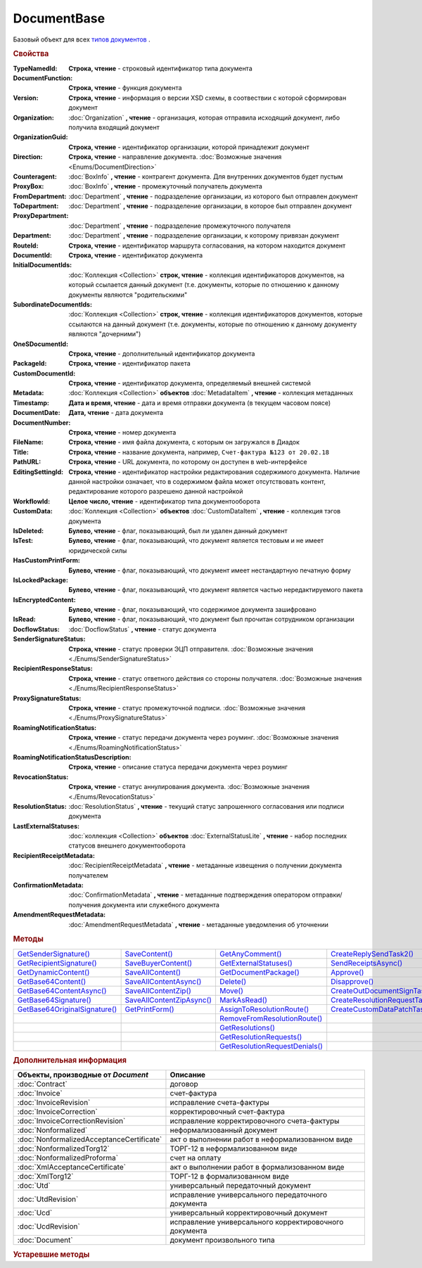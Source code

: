 DocumentBase
============

Базовый объект для всех |DocumentBase-Inheritable|_ .


.. rubric:: Свойства

:TypeNamedId:
  **Строка, чтение** - строковый идентификатор типа документа

:DocumentFunction:
  **Строка, чтение** - функция документа

:Version:
  **Строка, чтение** - информация о версии XSD схемы, в соотвествии с которой сформирован документ

:Organization:
  :doc:`Organization` **, чтение** - организация, которая отправила исходящий документ, либо получила входящий документ

:OrganizationGuid:
  **Строка, чтение** - идентификатор организации, которой принадлежит документ

  .. versionadded:: 5.31.0

:Direction:
  **Строка, чтение** - направление документа. :doc:`Возможные значения <Enums/DocumentDirection>`

:Counteragent:
  :doc:`BoxInfo` **, чтение** - контрагент документа. Для внутренних документов будет пустым

:ProxyBox:
  :doc:`BoxInfo` **, чтение** - промежуточный получатель документа

  .. versionadded:: 5.34.0

:FromDepartment:
  :doc:`Department` **, чтение** - подразделение организации, из которого был отправлен документ

  .. versionadded:: 3.0.8

:ToDepartment:
  :doc:`Department` **, чтение** - подразделение организации, в которое был отправлен документ

  .. versionadded:: 3.0.8

:ProxyDepartment:
  :doc:`Department` **, чтение** - подразделение промежуточного получателя

  .. versionadded:: 5.34.0

:Department:
  :doc:`Department` **, чтение** - подразделение организации, к которому привязан документ

:RouteId:
  **Строка, чтение** - идентификатор маршрута согласования, на котором находится документ

:DocumentId:
  **Строка, чтение** - идентификатор документа

:InitialDocumentIds:
  :doc:`Коллекция  <Collection>` **строк, чтение** - коллекция идентификаторов документов, на который ссылается данный документ (т.е. документы, которые по отношению к данному документы являются "родительскими"

:SubordinateDocumentIds:
  :doc:`Коллекция <Collection>` **строк, чтение** - коллекция идентификаторов документов, которые ссылаются на данный документ (т.е. документы, которые по отношению к данному документу являются "дочерними")

:OneSDocumentId:
  **Строка, чтение** - дополнительный идентификатор документа

:PackageId:
  **Строка, чтение** - идентификатор пакета

:CustomDocumentId:
  **Строка, чтение** - идентификатор документа, определяемый внешней системой

:Metadata:
  :doc:`Коллекция <Collection>` **объектов** :doc:`MetadataItem` **, чтение** - коллекция метаданных

:Timestamp:
  **Дата и время, чтение** - дата и время отправки документа (в текущем часовом поясе)

:DocumentDate:
  **Дата, чтение** - дата документа

:DocumentNumber:
  **Строка, чтение** - номер документа

:FileName:
  **Строка, чтение** - имя файла документа, с которым он загружался в Диадок

:Title:
  **Строка, чтение** - название документа, например, ``Счет-фактура №123 от 20.02.18``

:PathURL:
  **Строка, чтение** - URL документа, по которому он доступен в web-интерфейсе

:EditingSettingId:
  **Строка, чтение** - идентификатор настройки редактирования содержимого документа.
  Наличие данной настройки означает, что в содержимом файла может отсутствовать контент, редактирование которого разрешено данной настройкой

  .. versionadded:: 5.29.13

:WorkflowId:
  **Целое число, чтение** - идентификатор типа документооборота

:CustomData:
  :doc:`Коллекция <Collection>` **объектов** :doc:`CustomDataItem` **, чтение** - коллекция тэгов документа

:IsDeleted:
  **Булево, чтение** - флаг, показывающий, был ли удален данный документ

:IsTest:
  **Булево, чтение** - флаг, показывающий, что документ является тестовым и не имеет юридической силы

:HasCustomPrintForm:
  **Булево, чтение** - флаг, показывающий, что документ имеет нестандартную печатную форму

  .. versionadded:: 3.0.10

:IsLockedPackage:
  **Булево, чтение** - флаг, показывающий, что документ является частью нередактируемого пакета

  .. versionadded:: 5.3.0

:IsEncryptedContent:
  **Булево, чтение** - флаг, показывающий, что содержимое документа зашифровано

  .. versionadded:: 5.3.0

:IsRead:
  **Булево, чтение** - флаг, показывающий, что документ был прочитан сотрудником организации

:DocflowStatus:
  :doc:`DocflowStatus` **, чтение** - статус документа

:SenderSignatureStatus:
  **Строка, чтение** - статус проверки ЭЦП отправителя. :doc:`Возможные значения <./Enums/SenderSignatureStatus>`

:RecipientResponseStatus:
  **Строка, чтение** - статус ответного действия со стороны получателя. :doc:`Возможные значения <./Enums/RecipientResponseStatus>`

:ProxySignatureStatus:
  **Строка, чтение** -  статус промежуточной подписи. :doc:`Возможные значения <./Enums/ProxySignatureStatus>`

  .. versionadded:: 5.31.0

:RoamingNotificationStatus:
  **Строка, чтение** - статус передачи документа через роуминг. :doc:`Возможные значения <./Enums/RoamingNotificationStatus>`

  .. versionadded:: 5.3.1

:RoamingNotificationStatusDescription:
  **Строка, чтение** - описание статуса передачи документа через роуминг

  .. versionadded:: 5.3.1

:RevocationStatus:
  **Строка, чтение** - статус аннулирования документа. :doc:`Возможные значения <./Enums/RevocationStatus>`

:ResolutionStatus:
  :doc:`ResolutionStatus` **, чтение** - текущий статус запрошенного согласования или подписи документа

:LastExternalStatuses:
  :doc:`коллекция <Collection>` **объектов** :doc:`ExternalStatusLite` **, чтение** - набор последних статусов внешнего документооборота

  .. versionadded:: 5.32.0

:RecipientReceiptMetadata:
  :doc:`RecipientReceiptMetadata` **, чтение** - метаданные извещения о получении документа получателем

:ConfirmationMetadata:
  :doc:`ConfirmationMetadata` **, чтение** - метаданные подтверждения оператором отправки/получения документа или служебного документа

:AmendmentRequestMetadata:
  :doc:`AmendmentRequestMetadata` **, чтение** - метаданные уведомления об уточнении



.. rubric:: Методы

+--------------------------------------------+----------------------------------------+---------------------------------------------+---------------------------------------------+
| |DocumentBase-GetSenderSignature|_         | |DocumentBase-SaveContent|_            | |DocumentBase-GetAnyComment|_               | |DocumentBase-CreateReplySendTask2|_        |
+--------------------------------------------+----------------------------------------+---------------------------------------------+---------------------------------------------+
| |DocumentBase-GetRecipientSignature|_      | |DocumentBase-SaveBuyerContent|_       | |DocumentBase-GetExternalStatuses|_         | |DocumentBase-SendReceiptsAsync|_           |
+--------------------------------------------+----------------------------------------+---------------------------------------------+---------------------------------------------+
| |DocumentBase-GetDynamicContent|_          | |DocumentBase-SaveAllContent|_         | |DocumentBase-GetDocumentPackage|_          | |DocumentBase-Approve|_                     |
+--------------------------------------------+----------------------------------------+---------------------------------------------+---------------------------------------------+
| |DocumentBase-GetBase64Content|_           | |DocumentBase-SaveAllContentAsync|_    | |DocumentBase-Delete|_                      | |DocumentBase-Disapprove|_                  |
+--------------------------------------------+----------------------------------------+---------------------------------------------+---------------------------------------------+
| |DocumentBase-GetBase64ContentAsync|_      | |DocumentBase-SaveAllContentZip|_      | |DocumentBase-Move|_                        | |DocumentBase-CreateOutDocumentSignTask|_   |
+--------------------------------------------+----------------------------------------+---------------------------------------------+---------------------------------------------+
| |DocumentBase-GetBase64Signature|_         | |DocumentBase-SaveAllContentZipAsync|_ | |DocumentBase-MarkAsRead|_                  | |DocumentBase-CreateResolutionRequestTask|_ |
+--------------------------------------------+----------------------------------------+---------------------------------------------+---------------------------------------------+
| |DocumentBase-GetBase64OriginalSignature|_ | |DocumentBase-GetPrintForm|_           | |DocumentBase-AssignToResolutionRoute|_     | |DocumentBase-CreateCustomDataPatchTask|_   |
+--------------------------------------------+----------------------------------------+---------------------------------------------+---------------------------------------------+
|                                            |                                        | |DocumentBase-RemoveFromResolutionRoute|_   |                                             |
+--------------------------------------------+----------------------------------------+---------------------------------------------+---------------------------------------------+
|                                            |                                        | |DocumentBase-GetResolutions|_              |                                             |
+--------------------------------------------+----------------------------------------+---------------------------------------------+---------------------------------------------+
|                                            |                                        | |DocumentBase-GetResolutionRequests|_       |                                             |
+--------------------------------------------+----------------------------------------+---------------------------------------------+---------------------------------------------+
|                                            |                                        | |DocumentBase-GetResolutionRequestDenials|_ |                                             |
+--------------------------------------------+----------------------------------------+---------------------------------------------+---------------------------------------------+


.. |DocumentBase-GetSenderSignature| replace:: GetSenderSignature()
.. |DocumentBase-GetRecipientSignature| replace:: GetRecipientSignature()
.. |DocumentBase-GetDynamicContent| replace:: GetDynamicContent()
.. |DocumentBase-GetBase64Content| replace:: GetBase64Content()
.. |DocumentBase-GetBase64ContentAsync| replace:: GetBase64ContentAsync()
.. |DocumentBase-GetBase64Signature| replace:: GetBase64Signature()
.. |DocumentBase-GetBase64OriginalSignature| replace:: GetBase64OriginalSignature()

.. |DocumentBase-SaveContent| replace:: SaveContent()
.. |DocumentBase-SaveBuyerContent| replace:: SaveBuyerContent()
.. |DocumentBase-SaveAllContent| replace:: SaveAllContent()
.. |DocumentBase-SaveAllContentAsync| replace:: SaveAllContentAsync()
.. |DocumentBase-SaveAllContentZip| replace:: SaveAllContentZip()
.. |DocumentBase-SaveAllContentZipAsync| replace:: SaveAllContentZipAsync()
.. |DocumentBase-GetPrintForm| replace:: GetPrintForm()

.. |DocumentBase-GetAnyComment| replace:: GetAnyComment()
.. |DocumentBase-GetExternalStatuses| replace:: GetExternalStatuses()
.. |DocumentBase-GetDocumentPackage| replace:: GetDocumentPackage()
.. |DocumentBase-Delete| replace:: Delete()
.. |DocumentBase-Move| replace:: Move()
.. |DocumentBase-MarkAsRead| replace:: MarkAsRead()
.. |DocumentBase-AssignToResolutionRoute| replace:: AssignToResolutionRoute()
.. |DocumentBase-RemoveFromResolutionRoute| replace:: RemoveFromResolutionRoute()
.. |DocumentBase-GetResolutions| replace:: GetResolutions()
.. |DocumentBase-GetResolutionRequests| replace:: GetResolutionRequests()
.. |DocumentBase-GetResolutionRequestDenials| replace:: GetResolutionRequestDenials()

.. |DocumentBase-CreateReplySendTask2| replace:: CreateReplySendTask2()
.. |DocumentBase-SendReceiptsAsync| replace:: SendReceiptsAsync()
.. |DocumentBase-Approve| replace:: Approve()
.. |DocumentBase-Disapprove| replace:: Disapprove()
.. |DocumentBase-CreateOutDocumentSignTask| replace:: CreateOutDocumentSignTask()
.. |DocumentBase-CreateResolutionRequestTask| replace:: CreateResolutionRequestTask()
.. |DocumentBase-CreateCustomDataPatchTask| replace:: CreateCustomDataPatchTask()



.. _DocumentBase-GetSenderSignature:
.. method:: DocumentBase.GetSenderSignature()

  Возвращает :doc:`представление подписи <Signature>` титула отправителя



.. _DocumentBase-GetRecipientSignature:
.. method:: DocumentBase.GetRecipientSignature()

  Возвращает :doc:`представление подписи <Signature>` получателя документа


.. _DocumentBase-GetDynamicContent:
.. method:: DocumentBase.GetDynamicContent(DocflowSide)

  :DocflowSide: ``Строка`` Сторона документооборота, чей титул будет представлен. :doc:`Возможные значения <Enums/DocflowSide>`

  Возвращает :doc:`упрощённое представление контента <DynamicContent>` титула документа со стороны *DocflowSide*.
  Если запрашиваемого титула у документа нет, то результатом будет :doc:`пустым <Descriptions/Empty_Com_Object>`.
  Если для данного документа не существует схемы, в которой можно представить контент документа, то так же результатом будет :doc:`пустым <Descriptions/Empty_Com_Object>`


.. _DocumentBase-GetBase64Content:
.. method:: DocumentBase.GetBase64Content(DocflowSide)

  :DocflowSide: ``Строка`` Сторона документооборота, чей титул будет представлен. :doc:`Возможные значения <Enums/DocflowSide>`

  Возвращает контент титула документа со стороны *DocflowSide* в виде Base64 строки



.. _DocumentBase-GetBase64ContentAsync:
.. method:: DocumentBase.GetBase64ContentAsync(DocflowSide)

  :DocflowSide: ``Строка`` Сторона документооборота, чей титул будет представлен. :doc:`Возможные значения <Enums/DocflowSide>`

  Возвращает контент титула документа со стороны *DocflowSide* в виде Base64 строки



.. _DocumentBase-GetBase64Signature:
.. method:: DocumentBase.GetBase64Signature(DocflowSide)

  :DocflowSide: ``Строка`` Сторона документооборота, подпись титула которой будет представлена. :doc:`Возможные значения <Enums/DocflowSide>`

  Возвращает подпись с меткой времени к титулу документа со стороны *DocflowSide* в виде Base64 строки



.. _DocumentBase-GetBase64OriginalSignature:
.. method:: DocumentBase.GetBase64OriginalSignature(DocflowSide)

  :DocflowSide: ``Строка`` Сторона документооборота, подпись титула которой будет представлена. :doc:`Возможные значения <Enums/DocflowSide>`

  Возвращает оригинальную подпись (обычно без метки времени) титула документа со стороны *DocflowSide* в виде Base64 строки



.. _DocumentBase-SaveContent:
.. method:: DocumentBase.SaveContent(FilePath)

  :FilePath: ``Строка`` Путь до файла, в который будет записан контент

  Сохраняет титул отправителя на диск в указанный файл. Если файла не существует, то он будет создан, иначе перезаписан



.. _DocumentBase-SaveBuyerContent:
.. method:: DocumentBase.SaveBuyerContent(FilePath)

  :FilePath: ``Строка`` Путь до файла, в который будет записан контент

  Сохраняет титул получателя документа в указанный файл. Если файла не существует, то он будет создан, иначе перезаписан. Если титул отсутсвует, то ничего не произойдёт



.. _DocumentBase-SaveAllContent:
.. method:: DocumentBase.SaveAllContent(DirectoryPath, WithProtocol=false)

  :DirectoryPath: ``Строка`` Путь до директории, в которой будут сохранены файлы
  :WithProtocol:  ``Булево`` Признак необходимости сохранения протокола передачи документа

  Сохраняет все файлы, относящиеся к документу (в т.ч. электронные подписи), в указанную директорию



.. _DocumentBase-SaveAllContentAsync:
.. method:: DocumentBase.SaveAllContentAsync(DirectoryPath, WithProtocol=false)

  :DirectoryPath: ``Строка`` Путь до директории, в которой будут сохранены файлы
  :WithProtocol:  ``Булево`` Признак необходимости сохранения протокола передачи документа

  Асинхронно сохраняет все файлы, относящиеся к документу (в т.ч. электронные подписи), в указанную директорию



.. _DocumentBase-SaveAllContentZip:
.. method:: DocumentBase.SaveAllContentZip(FilePath)

  :FilePath: ``Строка`` Путь до файла, в который будет сохранён архив

  Формирует архив, содержащий все файлы, относящиеся к документу (в т.ч. электронные подписи), и сохраняет его в указанный файл. Если файла не существует, то он будет создан, иначе перезаписан



.. _DocumentBase-SaveAllContentZipAsync:
.. method:: DocumentBase.SaveAllContentZipAsync(FilePath)

  :FilePath: ``Строка`` Путь до файла, в который будет сохранён архив

  Асинхронно формирует архив, содержащий все файлы, относящиеся к документу (в т.ч. электронные подписи), и сохраняет его в указанный файл. Если файла не существует, то он будет создан, иначе перезаписан



.. _DocumentBase-GetPrintForm:
.. method:: DocumentBase.GetPrintForm(FilePath, Timeout=30)

  :FilePath: ``Строка`` Путь до файла, в который будет сохранена печатная форма
  :Timeout:  ``Беззнаковое целое число`` Таймаут за который необходимо получить печатную форму в секундах

  Получает печатную форму документа в формате ``.pdf`` и сохраняет её в указанный файл. Если расширение файла отличается от ``.pdf``, то такой файл будет создан

  .. versionadded:: 3.0.10



.. _DocumentBase-GetAnyComment:
.. method:: DocumentBase.GetAnyComment(CommentType)

  :CommentType: ``строка`` Тип комментария. :doc:`Возможные значения <Enums/CommentType>`

  Возвращает строку с комментарием определённого типа, связанным с документом

  .. versionadded:: 5.20.3



.. _DocumentBase-GetExternalStatuses:
.. method:: DocumentBase.GetExternalStatuses()

  Возвращает :doc:`коллекцию <Collection>` :doc:`внешних статусов <ExternalStatus>` документа

  .. versionadded:: 5.32.0


.. _DocumentBase-GetDocumentPackage:
.. method:: DocumentBase.GetDocumentPackage()

  Возвращает :doc:`пакет документов <DocumentPackage>`, в котором находится документ

  .. versionadded:: 5.3.0

  .. note:: понятие пакета в терминах компоненты и в терминах `HTTP-API <http://api-docs.diadoc.ru/ru/latest/index.html>`_ или Веб-интерфейса разные.
    В данном случае в пакете будут содержаться только документы с одинаковым :doc:`MessageId <Descriptions/MessageId>`


.. _DocumentBase-Delete:
.. method:: DocumentBase.Delete()

  Помечает документ как удаленный



.. _DocumentBase-Move:
.. method:: DocumentBase.Move(DepartmentId)

  :DepartmentId: ``Строка`` Идентификатор подразделения

  Перемещает документ в указанное подразделение



.. _DocumentBase-MarkAsRead:
.. method:: DocumentBase.MarkAsRead()

  Помечает, что документ как прочитанный



.. _DocumentBase-AssignToResolutionRoute:
.. method:: DocumentBase.AssignToResolutionRoute(RouteId[, Comment])

  :RouteId: ``строка`` Идентификатор маршрута
  :Comment: ``строка`` Комментарий, который будет добавлен при постановке документа на маршрут

  Ставит документ на маршрут согласования. Получить доступные маршруты согласования можно методом :meth:`Organization.GetResolutionRoutes`



.. _DocumentBase-RemoveFromResolutionRoute:
.. method:: DocumentBase.RemoveFromResolutionRoute(RouteId[, Comment])

  :RouteId: ``строка`` Идентификатор маршрута
  :Comment: ``строка`` Комментарий, который будет добавлен при снятии документа с маршрута

  Снимает документ с маршрута согласования


.. _DocumentBase-GetResolutions:
.. method:: DocumentBase.GetResolutions()

  Метод возвращает :doc:`коллекцию <Collection>` :doc:`резолюций <Resolution>` документа: согласований, подписаний, аннулирований, их запросов и т.д.



.. _DocumentBase-GetResolutionRequests:
.. method:: DocumentBase.GetResolutionRequests()

  Метод возвращает :doc:`коллекцию <Collection>` :doc:`запросов резолюций <ResolutionRequest>` документа: запросов согласований, запросов подписаний, запросов аннулирований и т.д.



.. _DocumentBase-GetResolutionRequestDenials:
.. method:: DocumentBase.GetResolutionRequestDenials()

  Метод возвращает :doc:`коллекцию <Collection>` :doc:`отказов в резолюциях <ResolutionRequestDenial>` документа



.. _DocumentBase-CreateReplySendTask2:
.. method:: DocumentBase.CreateReplySendTask2(ReplyType="AcceptDocument")

  :ReplyType: ``строка`` Тип ответа. :doc:`Возможные значения <Enums/ReplyType>`

  Создает :doc:`задание на выполнение ответного действия с документом <ReplySendTask2>`

    .. versionadded:: 5.27.0


.. _DocumentBase-SendReceiptsAsync:
.. method:: DocumentBase.SendReceiptsAsync()

  Отправляет извещения о получении документа, необходимые для завершения документооборота. Возвращает объект :doc:`AsyncResult` с типом результата ``Булево``



.. _DocumentBase-Approve:
.. method:: DocumentBase.Approve([Comment])

  :Comment: ``Строка`` Комментарий, который будет указан при согласовании

  Согласует документ



.. _DocumentBase-Disapprove:
.. method:: DocumentBase.Disapprove([Comment])

  :Comment: ``Строка`` Комментарий, который будет указан при отказе согласования

  Отказывает в согласовании документа



.. _DocumentBase-CreateOutDocumentSignTask:
.. method:: DocumentBase.CreateOutDocumentSignTask()

  Создает :doc:`задание на подписание и отправку исходящего документа с отложенной отправкой <OutDocumentSignTask>`

  .. versionadded:: 5.6.0



.. _DocumentBase-CreateResolutionRequestTask:
.. method:: DocumentBase.CreateResolutionRequestTask()

  Создает :doc:`задание для отправки запроса согласования <ResolutionRequestTask>`



.. _DocumentBase-CreateCustomDataPatchTask:
.. method:: DocumentBase.CreateCustomDataPatchTask()

  Создает :doc:`задание на редактирование коллекции CustomData <CustomDataPatchTask>`



.. rubric:: Дополнительная информация

.. |DocumentBase-Inheritable| replace:: типов документов
.. _DocumentBase-Inheritable:

========================================= ======================================================
Объекты, производные от *Document*        Описание
========================================= ======================================================
:doc:`Contract`                           договор
:doc:`Invoice`                            счет-фактура
:doc:`InvoiceRevision`                    исправление счета-фактуры
:doc:`InvoiceCorrection`                  корректировочный счет-фактура
:doc:`InvoiceCorrectionRevision`          исправление корректировочного счета-фактуры
:doc:`Nonformalized`                      неформализованный документ
:doc:`NonformalizedAcceptanceCertificate` акт о выполнении работ в неформализованном виде
:doc:`NonformalizedTorg12`                ТОРГ-12 в неформализованном виде
:doc:`NonformalizedProforma`              счет на оплату
:doc:`XmlAcceptanceCertificate`           акт о выполнении работ в формализованном виде
:doc:`XmlTorg12`                          ТОРГ-12 в формализованном виде
:doc:`Utd`                                универсальный передаточный документ
:doc:`UtdRevision`                        исправление универсального передаточного документа
:doc:`Ucd`                                универсальный корректировочный документ
:doc:`UcdRevision`                        исправление универсального корректировочного документа
:doc:`Document`                           документ произвольного типа
========================================= ======================================================



.. rubric:: Устаревшие методы


.. method:: DocumentBase.GetComment()

  Возвращает строку с комментарием к документу, заданным при отправке

  .. deprecated:: 5.20.3
    Используйте :meth:`GetAnyComment` с типом ``AttachmentComment``


.. method:: DocumentBase.SetOneSDocumentId(ID)

  :ID: ``Строка`` Любая строка, идентифицирующая документ в учётной системе

  Присваивает документу дополнительный идентификатор из учётной системы

  .. deprecated:: 5.29.9
    Используйте :meth:`Organization.CreateDataTask`



.. method:: DocumentBase.ReSetOneSDocumentId()

  Сбрасывает дополнительный идентификатор учётной системы у документа в Диадоке

  .. deprecated:: 5.29.9
    Используйте :meth:`Organization.CreateDataTask`



.. method:: DocumentBase.AddSubordinateOneSDocumentId(ID)

  :ID: ``Строка`` Любая строка, идентифицирующая документ в учётной системе

  Добавляет документу дополнительный идентификатор из учётной системы как подчинённый. Обычно используется чтобы обозначить связь документов друг с другом

  .. deprecated:: 5.29.9
    Используйте :meth:`Organization.CreateDataTask`



.. method:: DocumentBase.RemoveSubordinateOneSDocumentId(ID)

  :ID: ``Строка`` Любая строка, идентифицирующая документ в учётной системе

  Удаляет дополнительный подчинённый идентификатор

  .. deprecated:: 5.29.9
    Используйте :meth:`Organization.CreateDataTask`



.. method:: DocumentBase.CreateReplySendTask(ReplyType="AcceptDocument")

  :ReplyType: ``Строка`` Тип ответа. :doc:`Возможные значения <./Enums/ReplyType>`

  Создает :doc:`задание на выполнение ответного действия с документом <ReplySendTask>`

  .. deprecated:: 5.27.0
    Используйте :meth:`DocumentBase.CreateReplySendTask2`



.. method:: DocumentBase.SendRevocationRequest([Comment])

  :Comment: ``строка`` комментарий к запросу аннулирования

  Запрашивает аннулирование документа

  .. versionadded:: 3.0.3

  .. deprecated:: 5.27.0
    Используйте :meth:`DocumentBase.CreateReplySendTask2`



.. method:: DocumentBase.AcceptRevocationRequest()

  Принимает запрос аннулирования

  .. versionadded:: 3.0.3

  .. deprecated:: 5.27.0
    Используйте :meth:`DocumentBase.CreateReplySendTask2`



.. method:: DocumentBase.RejectRevocationRequest()

  Отказывает в аннулировании

  .. versionadded:: 3.0.3

  .. deprecated:: 5.27.0
    Используйте :meth:`DocumentBase.CreateReplySendTask2`
